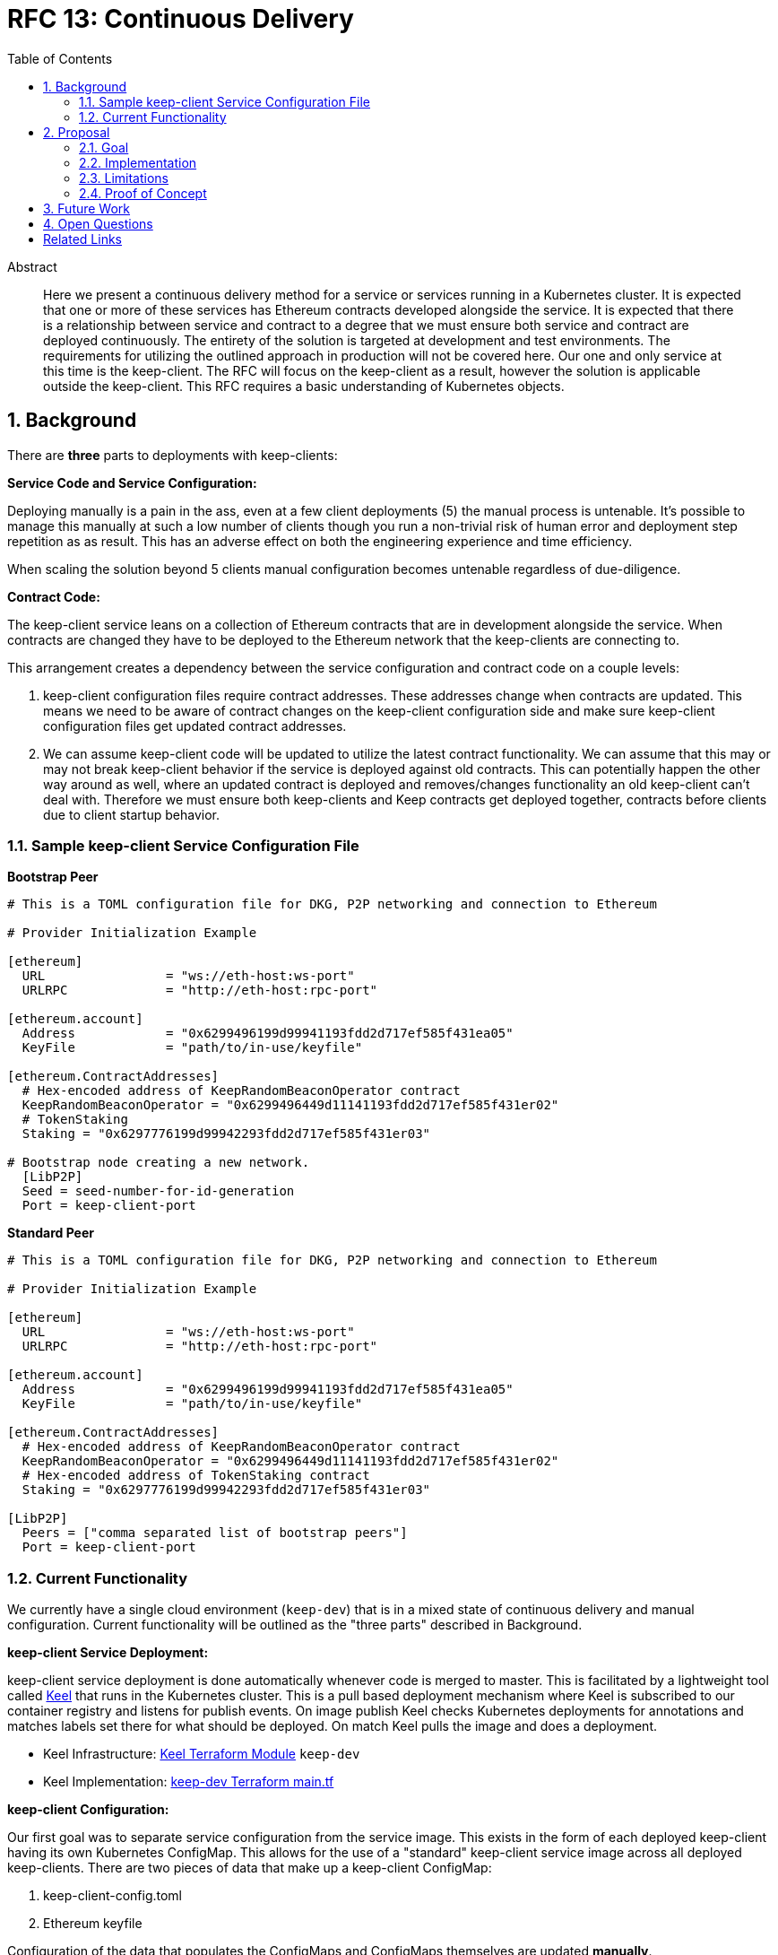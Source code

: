 :toc: macro

= RFC 13: Continuous Delivery

:icons: font
:numbered:
toc::[]

[abstract]
.Abstract

Here we present a continuous delivery method for a service or services running
in a Kubernetes cluster.  It is expected that one or more of these services
has Ethereum contracts developed alongside the service.  It is expected that
there is a relationship between service and contract to a degree that we must
ensure both service and contract are deployed continuously.  The entirety of the
solution is targeted at development and test environments.  The requirements for
utilizing the outlined approach in production will not be covered here. Our one
and only service at this time is the keep-client.  The RFC will focus on the
keep-client as a result, however the solution is applicable outside the
keep-client.  This RFC requires a basic understanding of Kubernetes objects.


== Background

There are *three* parts to deployments with keep-clients:

*Service Code and Service Configuration:*

Deploying manually is a pain in the ass, even at a few client deployments (5) the
manual process is untenable.  It's possible to manage this manually at such a low
number of clients though you run a non-trivial risk of human error and deployment
step repetition as as result.  This has an adverse effect on both the engineering
experience and time efficiency.

When scaling the solution beyond 5 clients manual configuration becomes untenable
regardless of due-diligence.

*Contract Code:*

The keep-client service leans on a collection of Ethereum contracts that are in
development alongside the service.  When contracts are changed they have to be
deployed to the Ethereum network that the keep-clients are connecting to.

This arrangement creates a dependency between the service configuration and
contract code on a couple levels:

1. keep-client configuration files require contract addresses.  These addresses
change when contracts are updated.  This means we need to be aware of contract
changes on the keep-client configuration side and make sure keep-client
configuration files get updated contract addresses.

2. We can assume keep-client code will be updated to utilize the latest contract
functionality.  We can assume that this may or may not break keep-client
behavior if the service is deployed against old contracts. This can potentially
happen the other way around as well, where an updated contract is deployed and
removes/changes functionality an old keep-client can't deal with.  Therefore
we must ensure both keep-clients and Keep contracts get deployed together,
contracts before clients due to client startup behavior.

=== Sample keep-client Service Configuration File

*Bootstrap Peer*
```
# This is a TOML configuration file for DKG, P2P networking and connection to Ethereum

# Provider Initialization Example

[ethereum]
  URL                = "ws://eth-host:ws-port"
  URLRPC             = "http://eth-host:rpc-port"

[ethereum.account]
  Address            = "0x6299496199d99941193fdd2d717ef585f431ea05"
  KeyFile            = "path/to/in-use/keyfile"

[ethereum.ContractAddresses]
  # Hex-encoded address of KeepRandomBeaconOperator contract
  KeepRandomBeaconOperator = "0x6299496449d11141193fdd2d717ef585f431er02"
  # TokenStaking
  Staking = "0x6297776199d99942293fdd2d717ef585f431er03"

# Bootstrap node creating a new network.
  [LibP2P]
  Seed = seed-number-for-id-generation
  Port = keep-client-port

```

*Standard Peer*
```
# This is a TOML configuration file for DKG, P2P networking and connection to Ethereum

# Provider Initialization Example

[ethereum]
  URL                = "ws://eth-host:ws-port"
  URLRPC             = "http://eth-host:rpc-port"

[ethereum.account]
  Address            = "0x6299496199d99941193fdd2d717ef585f431ea05"
  KeyFile            = "path/to/in-use/keyfile"

[ethereum.ContractAddresses]
  # Hex-encoded address of KeepRandomBeaconOperator contract
  KeepRandomBeaconOperator = "0x6299496449d11141193fdd2d717ef585f431er02"
  # Hex-encoded address of TokenStaking contract
  Staking = "0x6297776199d99942293fdd2d717ef585f431er03"

[LibP2P]
  Peers = ["comma separated list of bootstrap peers"]
  Port = keep-client-port

```


=== Current Functionality

We currently have a single cloud environment (`keep-dev`) that is in a mixed state of
continuous delivery and manual configuration.  Current functionality will be
outlined as the "three parts" described in Background.

*keep-client Service Deployment:*

keep-client service deployment is done automatically whenever code is merged to
master.  This is facilitated by a lightweight tool called https://keel.sh/[Keel] that runs
in the Kubernetes cluster.  This is a pull based deployment mechanism where Keel
is subscribed to our container registry and listens for publish events.  On image
publish Keel checks Kubernetes deployments for annotations and matches labels set
there for what should be deployed. On match Keel pulls the image and does a
deployment.

- Keel Infrastructure: https://github.com/thesis/infrastructure/tree/master/terraform/modules/gcp_pull_deploy[Keel Terraform Module]
`keep-dev`
- Keel Implementation: https://github.com/keep-network/keep-core/blob/master/infrastructure/terraform/keep-dev/main.tf#L186-L201[keep-dev Terraform main.tf]


*keep-client Configuration:*

Our first goal was to separate service configuration from the service image.
This exists in the form of each deployed keep-client having its own Kubernetes
ConfigMap.  This allows for the use of a "standard" keep-client service image
across all deployed keep-clients.  There are two pieces of data that make up a
keep-client ConfigMap:

1. keep-client-config.toml
2. Ethereum keyfile

Configuration of the data that populates the ConfigMaps and ConfigMaps themselves
are updated *manually*.

- Maintenance log and Kubernetes CRUD commands: https://github.com/keep-network/keep-core/blob/master/infrastructure/kube/keep-dev/kube-setup.org[kube-setup]
- keep-client config files: https://github.com/keep-network/keep-core/tree/master/infrastructure/kube/keep-dev/keep-client/config[keep-client.toml]

*Ethereum Contract Deployment:*

Ethereum contracts and subsequent steps are managed against `keep-dev` *manually*.
This is done from a local machine on the `keep-dev` VPN using Truffle.

It's worth noting that when contracts are deployed we need to do the following:

1. Ensure Ethereum accounts are unlocked.
2. Stake Ethereum accounts with KEEP tokens.
3. Update the keep-client configuration files and ConfigMaps with new contract
   address. (see previous section)
4. re-deploy keep-clients.

Sample Commands:

```shell
# migrate contracts
truffle migrate --reset --network keep_dev

# unlock ETH accounts
KEEP_ACCOUNT_PASSWORD=eth-account-passphrase \
  truffle exec ./unlock-eth-accounts.js --network keep_dev

# stake ETH accounts
truffle exec ./demo.js --network keep_dev
```


== Proposal

To bring parts `Ethereum Contract Deployment` and `keep-client Configuration`
into automated configuration such that they can be continuously deployed with
the already automated `keep-client service` deployment.

=== Goal

To automatically provision the `keep-dev` environment on master merge with all
appropriate configurations and app code without human intervention.

=== Implementation

To reiterate:  The implementation will aim to automate
`Ethereum Contract Deployment` and `keep-client Configuration`.
`keep-client service deployment` is already automated via Keel.

==== Part 1: Contract Migration

Either a new workflow or new jobs to existing workflow will be added to the
`keep-core` circle config.  Before image publish on master merge Circle
will run this workflow/job to trigger a script that will:

- migrate all contracts

- Copy compiled contract JSON to Circle and store in a Workspace for persistence
  in the `InitContainer` image.

- Here we must implement an access point for Circle into the private Kubernetes
  cluster.  We can do this with the `gcp_push_deploy` Terraform module.

==== Part 2: keep-client Preparation

On each keep-client Kubernetes deployment we'll run an `InitContainer` that does
the following:

- create ETH account
- unlock ETH account
- stake ETH account
- write contract addresses, ETH host/port, bootstrap peer addresses to config
  template
- write configuration file and ETH account keyfile to a persistent volume
- mount configuration file / keyfile persistent volume to keep-client deployment

The `InitContainer` will operate exclusively on the ETH account and assigned to the
`keep-client` being deployed.  If there are 100 `keep-client` Kubernetes
deployments, there would be 100 `InitContainer` instances unlocking and staking
for each of the assigned ETH accounts.  This is infinitely scalable (system
resources aside) and reduces `unlock + stake` time to a ceiling of the time it
takes to operate on a single account.

The `InitContainer` will have a copy of each Keep contracts compiled JSON.  The
files will be used to fetch contract ABI's for account staking and contract
addresses for configuration file setup.  The updated configuration values will be
fed into a complete `keep-client` configuration template and stored in a Kubernetes
persistent volume.  This volume will be mounted to the `keep-client` deployment
where the config can be passed via command line argument on service start.

For now we're going to bake a custom image for the `InitContainer` with the script
for doing ETH account creation, unlock and stake, and keep-client configuration.
This will be checked into the `keep-core/infrastructure/kube` directory.

==== A Note On Configuration Value Scope

We provide configuration values via environment variables at two points in this
process: Circle contexts and Kube deployment configuration files.

We have *environment* and *client* properties. Where some N configuration values
are of context/properties environment and some are of context/properties client.
Environment properties

An example:

Using the *environment*/*client* context to organize configurations we can draw a
line at where config values get populated.

`ETH_HOSTNAME` is a property of the environment, where `KEEP_CLIENT_ETH_ACCOUNT`
is a property of a client (because we’ve assigned it so).

Environment context property `ETH_HOSTNAME` gets configured at the Circle context
level and baked into the `InitCointainer` and `KEEP_CLIENT_ETH_ACCOUNT`
gets configured on the Kube deployment.


=== Limitations

- It requires Kubernetes
- It requires Keel
- It require CircleCI
- It requires Truffle
- All contracts are migrated, can't be selective
- No rollback mechanism if things go sideways
- No order to which type of keep-client gets deployed first (bootstrap vs standard)

=== Proof of Concept

`keep-dev` is running Keel.  Code is already referenced.


== Future Work

Open

== Open Questions

Open

[bibliography]
== Related Links

- https://www.flowdock.com/app/cardforcoin/tech/threads/oa1X0y9kQqUBwxd4gwgdu7Rs5O2[Consul discussion]
- https://www.flowdock.com/app/cardforcoin/keep/threads/zzxutnh8USazp5U8cC6lNIDu7gI[Contract Migration discussion]
- https://www.flowdock.com/app/cardforcoin/tech/threads/LFkufyZX1RBawClTZp6kO0raeq0[Testing discussion]
- Various Github Issues discussing one or more of the 3 deployment parts outlined here:
  - https://github.com/keep-network/keep-core/issues/721[CircleCI Config Work]
  - https://github.com/keep-network/keep-core/issues/618[keep-client Configs to ConfigMap]
  - https://github.com/keep-network/keep-core/issues/667[Keel implementation via Terraform]
